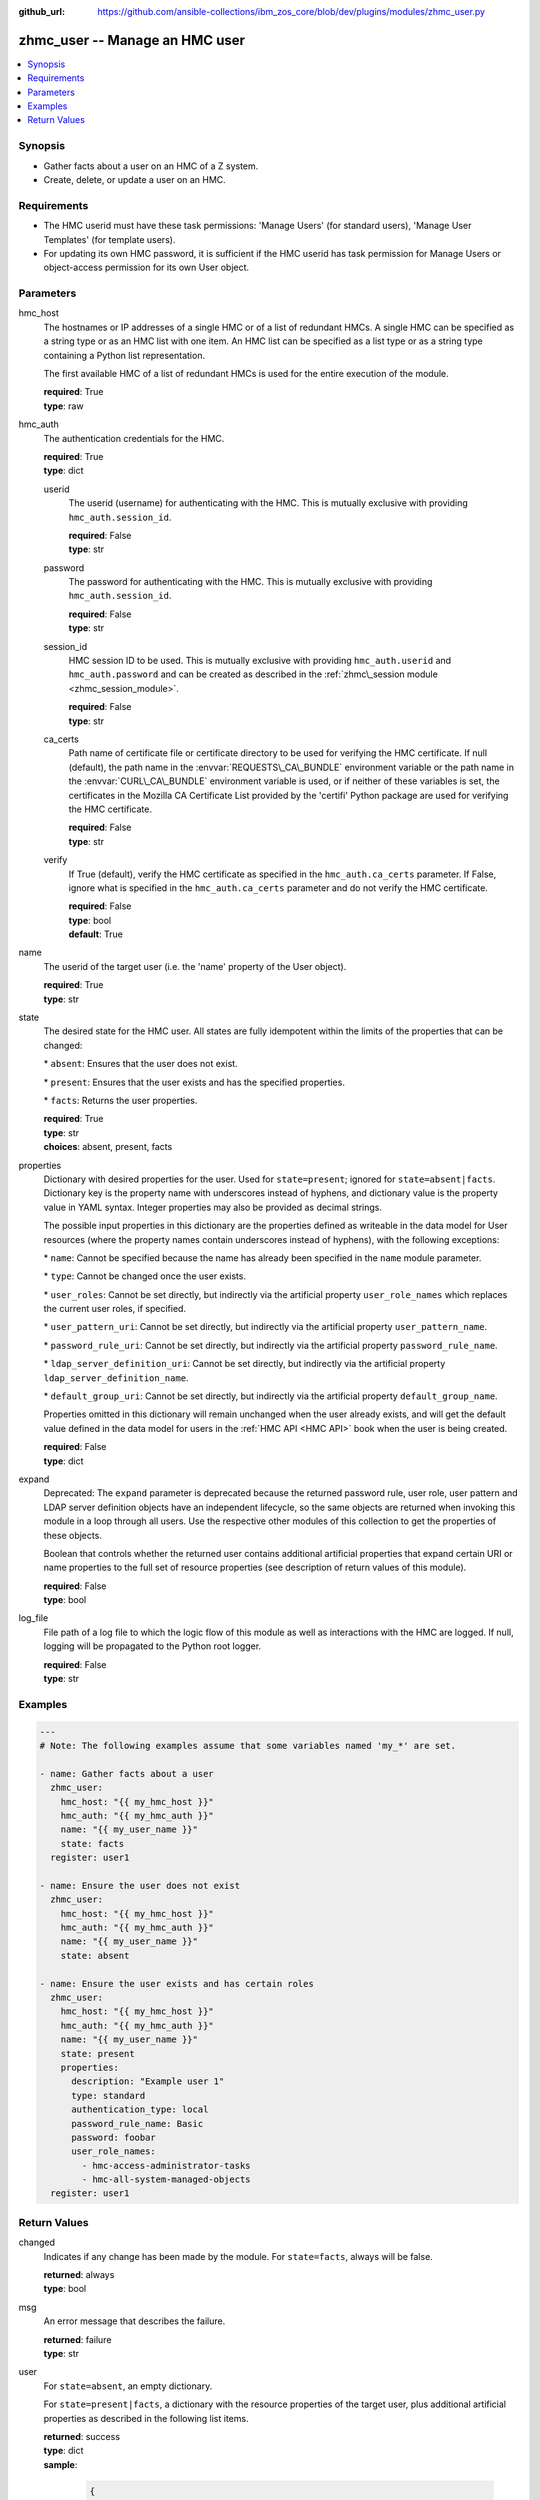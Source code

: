 
:github_url: https://github.com/ansible-collections/ibm_zos_core/blob/dev/plugins/modules/zhmc_user.py

.. _zhmc_user_module:


zhmc_user -- Manage an HMC user
===============================



.. contents::
   :local:
   :depth: 1


Synopsis
--------
- Gather facts about a user on an HMC of a Z system.
- Create, delete, or update a user on an HMC.


Requirements
------------

- The HMC userid must have these task permissions: 'Manage Users' (for standard users), 'Manage User Templates' (for template users).
- For updating its own HMC password, it is sufficient if the HMC userid has task permission for Manage Users or object-access permission for its own User object.




Parameters
----------


hmc_host
  The hostnames or IP addresses of a single HMC or of a list of redundant HMCs. A single HMC can be specified as a string type or as an HMC list with one item. An HMC list can be specified as a list type or as a string type containing a Python list representation.

  The first available HMC of a list of redundant HMCs is used for the entire execution of the module.

  | **required**: True
  | **type**: raw


hmc_auth
  The authentication credentials for the HMC.

  | **required**: True
  | **type**: dict


  userid
    The userid (username) for authenticating with the HMC. This is mutually exclusive with providing :literal:`hmc\_auth.session\_id`.

    | **required**: False
    | **type**: str


  password
    The password for authenticating with the HMC. This is mutually exclusive with providing :literal:`hmc\_auth.session\_id`.

    | **required**: False
    | **type**: str


  session_id
    HMC session ID to be used. This is mutually exclusive with providing :literal:`hmc\_auth.userid` and :literal:`hmc\_auth.password` and can be created as described in the :ref:`zhmc\_session module <zhmc_session_module>`.

    | **required**: False
    | **type**: str


  ca_certs
    Path name of certificate file or certificate directory to be used for verifying the HMC certificate. If null (default), the path name in the :envvar:`REQUESTS\_CA\_BUNDLE` environment variable or the path name in the :envvar:`CURL\_CA\_BUNDLE` environment variable is used, or if neither of these variables is set, the certificates in the Mozilla CA Certificate List provided by the 'certifi' Python package are used for verifying the HMC certificate.

    | **required**: False
    | **type**: str


  verify
    If True (default), verify the HMC certificate as specified in the :literal:`hmc\_auth.ca\_certs` parameter. If False, ignore what is specified in the :literal:`hmc\_auth.ca\_certs` parameter and do not verify the HMC certificate.

    | **required**: False
    | **type**: bool
    | **default**: True



name
  The userid of the target user (i.e. the 'name' property of the User object).

  | **required**: True
  | **type**: str


state
  The desired state for the HMC user. All states are fully idempotent within the limits of the properties that can be changed:

  \* :literal:`absent`\ : Ensures that the user does not exist.

  \* :literal:`present`\ : Ensures that the user exists and has the specified properties.

  \* :literal:`facts`\ : Returns the user properties.

  | **required**: True
  | **type**: str
  | **choices**: absent, present, facts


properties
  Dictionary with desired properties for the user. Used for :literal:`state=present`\ ; ignored for :literal:`state=absent\|facts`. Dictionary key is the property name with underscores instead of hyphens, and dictionary value is the property value in YAML syntax. Integer properties may also be provided as decimal strings.

  The possible input properties in this dictionary are the properties defined as writeable in the data model for User resources (where the property names contain underscores instead of hyphens), with the following exceptions:

  \* :literal:`name`\ : Cannot be specified because the name has already been specified in the :literal:`name` module parameter.

  \* :literal:`type`\ : Cannot be changed once the user exists.

  \* :literal:`user\_roles`\ : Cannot be set directly, but indirectly via the artificial property :literal:`user\_role\_names` which replaces the current user roles, if specified.

  \* :literal:`user\_pattern\_uri`\ : Cannot be set directly, but indirectly via the artificial property :literal:`user\_pattern\_name`.

  \* :literal:`password\_rule\_uri`\ : Cannot be set directly, but indirectly via the artificial property :literal:`password\_rule\_name`.

  \* :literal:`ldap\_server\_definition\_uri`\ : Cannot be set directly, but indirectly via the artificial property :literal:`ldap\_server\_definition\_name`.

  \* :literal:`default\_group\_uri`\ : Cannot be set directly, but indirectly via the artificial property :literal:`default\_group\_name`.

  Properties omitted in this dictionary will remain unchanged when the user already exists, and will get the default value defined in the data model for users in the :ref:`HMC API <HMC API>` book when the user is being created.

  | **required**: False
  | **type**: dict


expand
  Deprecated: The :literal:`expand` parameter is deprecated because the returned password rule, user role, user pattern and LDAP server definition objects have an independent lifecycle, so the same objects are returned when invoking this module in a loop through all users. Use the respective other modules of this collection to get the properties of these objects.

  Boolean that controls whether the returned user contains additional artificial properties that expand certain URI or name properties to the full set of resource properties (see description of return values of this module).

  | **required**: False
  | **type**: bool


log_file
  File path of a log file to which the logic flow of this module as well as interactions with the HMC are logged. If null, logging will be propagated to the Python root logger.

  | **required**: False
  | **type**: str




Examples
--------

.. code-block:: yaml+jinja

   
   ---
   # Note: The following examples assume that some variables named 'my_*' are set.

   - name: Gather facts about a user
     zhmc_user:
       hmc_host: "{{ my_hmc_host }}"
       hmc_auth: "{{ my_hmc_auth }}"
       name: "{{ my_user_name }}"
       state: facts
     register: user1

   - name: Ensure the user does not exist
     zhmc_user:
       hmc_host: "{{ my_hmc_host }}"
       hmc_auth: "{{ my_hmc_auth }}"
       name: "{{ my_user_name }}"
       state: absent

   - name: Ensure the user exists and has certain roles
     zhmc_user:
       hmc_host: "{{ my_hmc_host }}"
       hmc_auth: "{{ my_hmc_auth }}"
       name: "{{ my_user_name }}"
       state: present
       properties:
         description: "Example user 1"
         type: standard
         authentication_type: local
         password_rule_name: Basic
         password: foobar
         user_role_names:
           - hmc-access-administrator-tasks
           - hmc-all-system-managed-objects
     register: user1










Return Values
-------------


changed
  Indicates if any change has been made by the module. For :literal:`state=facts`\ , always will be false.

  | **returned**: always
  | **type**: bool

msg
  An error message that describes the failure.

  | **returned**: failure
  | **type**: str

user
  For :literal:`state=absent`\ , an empty dictionary.

  For :literal:`state=present\|facts`\ , a dictionary with the resource properties of the target user, plus additional artificial properties as described in the following list items.

  | **returned**: success
  | **type**: dict
  | **sample**:

    .. code-block:: json

        {
            "allow-management-interfaces": true,
            "allow-remote-access": true,
            "authentication-type": "local",
            "class": "user",
            "default-group-uri": null,
            "description": "",
            "disable-delay": 1,
            "disabled": false,
            "disruptive-pw-required": true,
            "disruptive-text-required": false,
            "email-address": null,
            "force-password-change": false,
            "force-shared-secret-key-change": null,
            "idle-timeout": 0,
            "inactivity-timeout": 0,
            "is-locked": false,
            "ldap-server-definition-name": null,
            "ldap-server-definition-uri": null,
            "max-failed-logins": 3,
            "max-web-services-api-sessions": 1000,
            "min-pw-change-time": 0,
            "multi-factor-authentication-required": false,
            "name": "VALUE_SPECIFIED_IN_NO_LOG_PARAMETER",
            "object-id": "91773b88-0c99-11eb-b4d3-00106f237ab1",
            "object-uri": "/api/users/91773b88-0c99-11eb-b4d3-00106f237ab1",
            "parent": "/api/console",
            "password-expires": 87,
            "password-rule-name": "ZaaS",
            "password-rule-uri": "/api/console/password-rules/518ac1d8-bf98-11e9-b9dd-00106f237ab1",
            "replication-overwrite-possible": true,
            "session-timeout": 0,
            "type": "standard",
            "user-role-names": [
                "hmc-system-programmer-tasks"
            ],
            "user-roles": [
                "/api/user-roles/19e90e27-1cae-422c-91ba-f76ac7fb8b82"
            ],
            "userid-on-ldap-server": null,
            "verify-timeout": 15,
            "web-services-api-session-idle-timeout": 360
        }

  name
    User name

    | **type**: str

  {property}
    Additional properties of the user, as described in the data model of the 'User' object in the :ref:`HMC API <HMC API>` book. Write-only properties in the data model are not included. The property names have hyphens (-) as described in that book.

    | **type**: raw

  user-role-names
    Name of the user roles referenced by property :literal:`user-roles`.

    | **type**: str

  user-role-objects
    Deprecated: This result property is deprecated because the :literal:`expand` parameter is deprecated.

    Only if :literal:`expand=true`\ : User roles referenced by property :literal:`user-roles`.

    | **type**: dict

    {property}
      Properties of the user role, as described in the data model of the 'User Pattern' object in the :ref:`HMC API <HMC API>` book. The property names have hyphens (-) as described in that book.

      | **type**: raw


  user-pattern-name
    Only for users with :literal:`type=pattern`\ : Name of the user pattern referenced by property :literal:`user-pattern-uri`.

    | **type**: str

  user-pattern
    Deprecated: This result property is deprecated because the :literal:`expand` parameter is deprecated.

    Only for users with :literal:`type=pattern` and if :literal:`expand=true`\ : User pattern referenced by property :literal:`user-pattern-uri`.

    | **type**: dict

    {property}
      Properties of the user pattern, as described in the data model of the 'User Pattern' object in the :ref:`HMC API <HMC API>` book. The property names have hyphens (-) as described in that book.

      | **type**: raw


  password-rule-name
    Only for users with :literal:`authentication-type=local`\ : Name of the password rule referenced by property :literal:`password-rule-uri`.

    | **type**: str

  password-rule
    Deprecated: This result property is deprecated because the :literal:`expand` parameter is deprecated.

    Only for users with :literal:`authentication-type=local` and if :literal:`expand=true`\ : Password rule referenced by property :literal:`password-rule-uri`.

    | **type**: dict

    {property}
      Properties of the password rule, as described in the data model of the 'Password Rule' object in the :ref:`HMC API <HMC API>` book. The property names have hyphens (-) as described in that book.

      | **type**: raw


  ldap-server-definition-name
    Only for users with :literal:`authentication-type=ldap`\ : Name of the LDAP server definition referenced by property :literal:`ldap-server-definition-uri`.

    | **type**: str

  ldap-server-definition
    Deprecated: This result property is deprecated because the :literal:`expand` parameter is deprecated.

    Only for users with :literal:`authentication-type=ldap` and if :literal:`expand=true`\ : LDAP server definition referenced by property :literal:`ldap-server-definition-uri`.

    | **type**: dict

    {property}
      Properties of the LDAP server definition, as described in the data model of the 'LDAP Server Definition' object in the :ref:`HMC API <HMC API>` book. Write-only properties in the data model are not included. The property names have hyphens (-) as described in that book.

      | **type**: raw



